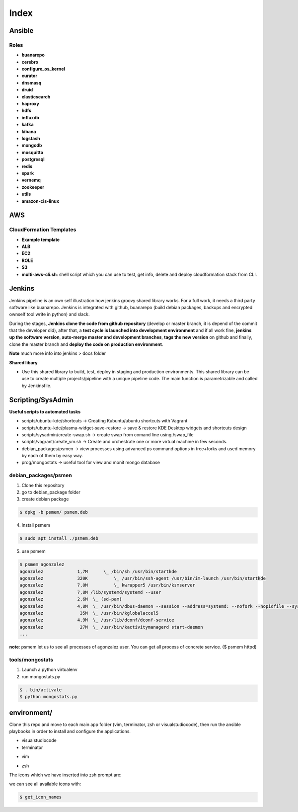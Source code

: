 Index
#####

Ansible
=======

Roles
-----

* **buanarepo**
* **cerebro**
* **configure_os_kernel**
* **curator**
* **dnsmasq**
* **druid**
* **elasticsearch**
* **haproxy**
* **hdfs**
* **influxdb**
* **kafka**
* **kibana**
* **logstash**
* **mongodb**
* **mosquitto**
* **postgresql**
* **redis**
* **spark**
* **vernemq**
* **zookeeper**
* **utils**
* **amazon-cis-linux**

AWS
===

CloudFormation Templates
------------------------

* **Example template**
* **ALB**
* **EC2**
* **ROLE**
* **S3**
* **multi-aws-cli.sh**: shell script which you can use to test, get info, delete and deploy cloudformation stack from CLI.

Jenkins
=======

Jenkins pipeline is an own self illustration how jenkins groovy shared library works. For a full work, it needs a third party software like buanarepo. Jenkins is integrated with github, buanarepo (build debian packages, backups and encrypted ownself tool write in python) and slack.

During the stages, **Jenkins clone the code from github repository** (develop or master branch, it is depend of the commit that the developer did), after that, a **test cycle is launched into development environment** and if all work fine, **jenkins up the software version**, **auto-merge master and development branches**, **tags the new version** on github and finally, clone the master branch and **deploy the code on production environment**.

**Note** much more info into jenkins > docs folder

**Shared libary**

* Use this shared library to build, test, deploy in staging and production environments. This shared library can be use to create multiple projects/pipeline with a unique pipeline code. The main function is parametrizable and called by Jenkinsfile.

Scripting/SysAdmin
==================

**Useful scripts to automated tasks**

* scripts/ubuntu-kde/shortcuts -> Creating Kubuntu/ubuntu shortcuts with Vagrant
* scripts/ubuntu-kde/plasma-widget-save-restore -> save & restore KDE Desktop widgets and shortcuts design
* scripts/sysadmin/create-swap.sh -> create swap from comand line using /swap_file
* scripts/vagrant/create_vm.sh -> Create and orchestrate one or more virtual machine in few seconds.
* debian_packages/psmen -> view processes using advanced ps command options in tree+forks and used memory by each of them by easy way.
* prog/mongostats -> useful tool for view and monit mongo database

debian_packages/psmen
---------------------

1. Clone this repository
2. go to debian_package folder
3. create debian package
   
.. code:: console

    $ dpkg -b psmem/ psmem.deb
..

4. Install psmem

.. code:: console

    $ sudo apt install ./psmem.deb

5. use psmem
   
.. code:: console

    $ psmem agonzalez
    agonzalez             1,7M      \_ /bin/sh /usr/bin/startkde
    agonzalez             320K          \_ /usr/bin/ssh-agent /usr/bin/im-launch /usr/bin/startkde
    agonzalez             7,0M          \_ kwrapper5 /usr/bin/ksmserver
    agonzalez             7,8M /lib/systemd/systemd --user
    agonzalez             2,6M  \_ (sd-pam)
    agonzalez             4,8M  \_ /usr/bin/dbus-daemon --session --address=systemd: --nofork --nopidfile --systemd-activation --syslog-only
    agonzalez              35M  \_ /usr/bin/kglobalaccel5
    agonzalez             4,9M  \_ /usr/lib/dconf/dconf-service
    agonzalez              27M  \_ /usr/bin/kactivitymanagerd start-daemon
    ...
..

**note**: psmem let us to see all processes of agonzalez user. You can get all process of concrete service. ($ psmem httpd) 

tools/mongostats
---------------

1. Launch a python virtualenv
2. run mongostats.py

.. code:: console

    $ . bin/activate
    $ python mongostats.py
..

environment/
============

Clone this repo and move to each main app folder (vim, terminator, zsh or visualstudiocode), then run the ansible playbooks in order to install and configure the applications.

* visualstudiocode

* terminator

.. image:: images/zsh4.png

* vim

.. image:: images/vimtunning.png

* zsh

.. image:: images/zsh1.png
.. image:: images/zsh2.png

The icons which we have inserted into zsh prompt are:

.. image:: images/zsh3.png

.. image:: images/zsh5.png

we can see all available icons with:

.. code:: console

    $ get_icon_names
..
